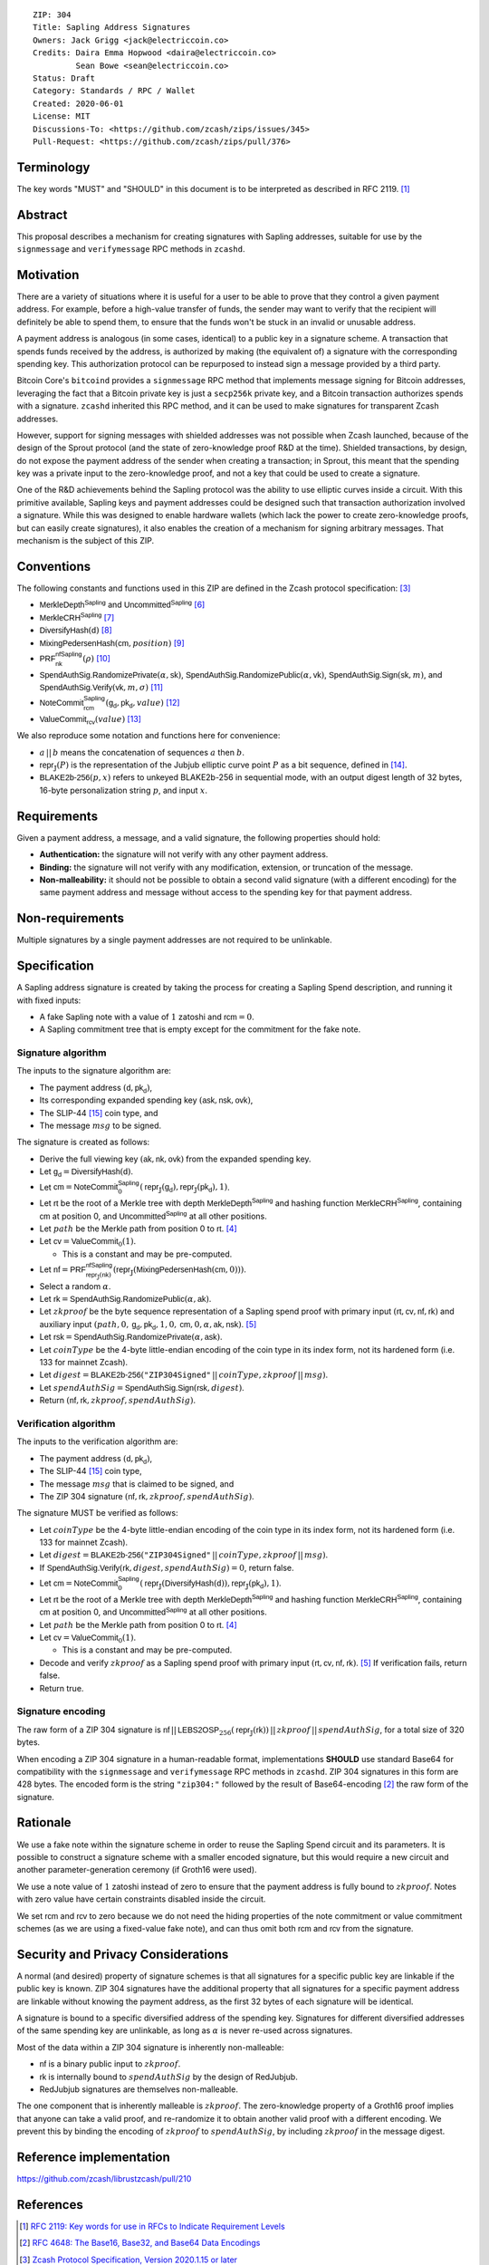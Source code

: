 ::

  ZIP: 304
  Title: Sapling Address Signatures
  Owners: Jack Grigg <jack@electriccoin.co>
  Credits: Daira Emma Hopwood <daira@electriccoin.co>
           Sean Bowe <sean@electriccoin.co>
  Status: Draft
  Category: Standards / RPC / Wallet
  Created: 2020-06-01
  License: MIT
  Discussions-To: <https://github.com/zcash/zips/issues/345>
  Pull-Request: <https://github.com/zcash/zips/pull/376>


Terminology
===========

The key words "MUST" and "SHOULD" in this document is to be interpreted as described in
RFC 2119. [#RFC2119]_


Abstract
========

This proposal describes a mechanism for creating signatures with Sapling addresses,
suitable for use by the ``signmessage`` and ``verifymessage`` RPC methods in ``zcashd``.


Motivation
==========

There are a variety of situations where it is useful for a user to be able to prove that
they control a given payment address. For example, before a high-value transfer of funds,
the sender may want to verify that the recipient will definitely be able to spend them,
to ensure that the funds won't be stuck in an invalid or unusable address.

A payment address is analogous (in some cases, identical) to a public key in a signature
scheme. A transaction that spends funds received by the address, is authorized by making
(the equivalent of) a signature with the corresponding spending key. This authorization
protocol can be repurposed to instead sign a message provided by a third party.

Bitcoin Core's ``bitcoind`` provides a ``signmessage`` RPC method that implements message
signing for Bitcoin addresses, leveraging the fact that a Bitcoin private key is just a
``secp256k`` private key, and a Bitcoin transaction authorizes spends with a signature.
``zcashd`` inherited this RPC method, and it can be used to make signatures for
transparent Zcash addresses.

However, support for signing messages with shielded addresses was not possible when Zcash
launched, because of the design of the Sprout protocol (and the state of zero-knowledge
proof R&D at the time). Shielded transactions, by design, do not expose the payment
address of the sender when creating a transaction; in Sprout, this meant that the spending
key was a private input to the zero-knowledge proof, and not a key that could be used to
create a signature.

One of the R&D achievements behind the Sapling protocol was the ability to use elliptic
curves inside a circuit. With this primitive available, Sapling keys and payment addresses
could be designed such that transaction authorization involved a signature. While this was
designed to enable hardware wallets (which lack the power to create zero-knowledge proofs,
but can easily create signatures), it also enables the creation of a mechanism for signing
arbitrary messages. That mechanism is the subject of this ZIP.


Conventions
===========

The following constants and functions used in this ZIP are defined in the Zcash protocol
specification: [#protocol]_

- :math:`\mathsf{MerkleDepth}^\mathsf{Sapling}` and
  :math:`\mathsf{Uncommitted}^\mathsf{Sapling}` [#protocol-constants]_
- :math:`\mathsf{MerkleCRH}^\mathsf{Sapling}` [#protocol-saplingmerklecrh]_
- :math:`\mathsf{DiversifyHash}(\mathsf{d})` [#protocol-concretediversifyhash]_
- :math:`\mathsf{MixingPedersenHash}(\mathsf{cm}, position)` [#protocol-concretemixinghash]_
- :math:`\mathsf{PRF}^\mathsf{nfSapling}_\mathsf{nk}(ρ)` [#protocol-concreteprfs]_
- :math:`\mathsf{SpendAuthSig.RandomizePrivate}(α, \mathsf{sk})`,
  :math:`\mathsf{SpendAuthSig.RandomizePublic}(α, \mathsf{vk})`,
  :math:`\mathsf{SpendAuthSig.Sign}(\mathsf{sk}, m)`, and
  :math:`\mathsf{SpendAuthSig.Verify}(\mathsf{vk}, m, σ)` [#protocol-concretespendauthsig]_
- :math:`\mathsf{NoteCommit}^\mathsf{Sapling}_\mathsf{rcm}(\mathsf{g_d}, \mathsf{pk_d}, value)` [#protocol-concretewindowedcommit]_
- :math:`\mathsf{ValueCommit}_\mathsf{rcv}(value)` [#protocol-concretehomomorphiccommit]_

We also reproduce some notation and functions here for convenience:

- :math:`a\,||\,b` means the concatenation of sequences :math:`a` then :math:`b`.

- :math:`\mathsf{repr}_\mathbb{J}(P)` is the representation of the Jubjub elliptic curve
  point :math:`P` as a bit sequence, defined in [#protocol-jubjub]_.

- :math:`\mathsf{BLAKE2b}\text{-}\mathsf{256}(p, x)` refers to unkeyed BLAKE2b-256 in
  sequential mode, with an output digest length of 32 bytes, 16-byte personalization
  string :math:`p`, and input :math:`x`.


Requirements
============

Given a payment address, a message, and a valid signature, the following properties should
hold:

- **Authentication:** the signature will not verify with any other payment address.

- **Binding:** the signature will not verify with any modification, extension, or
  truncation of the message.

- **Non-malleability:** it should not be possible to obtain a second valid signature (with
  a different encoding) for the same payment address and message without access to the
  spending key for that payment address.


Non-requirements
================

Multiple signatures by a single payment addresses are not required to be unlinkable.


Specification
=============

A Sapling address signature is created by taking the process for creating a Sapling Spend
description, and running it with fixed inputs:

- A fake Sapling note with a value of :math:`1` zatoshi and :math:`\mathsf{rcm} = 0`.
- A Sapling commitment tree that is empty except for the commitment for the fake note.

Signature algorithm
-------------------

The inputs to the signature algorithm are:

- The payment address :math:`(\mathsf{d}, \mathsf{pk_d})`,
- Its corresponding expanded spending key :math:`(\mathsf{ask}, \mathsf{nsk}, \mathsf{ovk})`,
- The SLIP-44 [#slip-0044]_ coin type, and
- The message :math:`msg` to be signed.

The signature is created as follows:

- Derive the full viewing key :math:`(\mathsf{ak}, \mathsf{nk}, \mathsf{ovk})` from the expanded spending key.

- Let :math:`\mathsf{g_d} = \mathsf{DiversifyHash}(\mathsf{d})`.

- Let :math:`\mathsf{cm} = \mathsf{NoteCommit}^\mathsf{Sapling}_0(\mathsf{repr}_\mathbb{J}(\mathsf{g_d}), \mathsf{repr}_\mathbb{J}(\mathsf{pk_d}), 1)`.

- Let :math:`\mathsf{rt}` be the root of a Merkle tree with depth
  :math:`\mathsf{MerkleDepth}^\mathsf{Sapling}` and hashing function
  :math:`\mathsf{MerkleCRH}^\mathsf{Sapling}`, containing :math:`\mathsf{cm}` at position 0, and
  :math:`\mathsf{Uncommitted}^\mathsf{Sapling}` at all other positions.

- Let :math:`path` be the Merkle path from position 0 to :math:`\mathsf{rt}`. [#protocol-merklepath]_

- Let :math:`\mathsf{cv} = \mathsf{ValueCommit}_0(1)`.

  - This is a constant and may be pre-computed.

- Let :math:`\mathsf{nf} = \mathsf{PRF}^\mathsf{nfSapling}_{\mathsf{repr}_\mathbb{J}(\mathsf{nk})}(\mathsf{repr}_\mathbb{J}(\mathsf{MixingPedersenHash}(\mathsf{cm}, 0)))`.

- Select a random :math:`α`.

- Let :math:`\mathsf{rk} = \mathsf{SpendAuthSig.RandomizePublic}(α, \mathsf{ak})`.

- Let :math:`zkproof` be the byte sequence representation of a Sapling spend proof with primary input
  :math:`(\mathsf{rt}, \mathsf{cv}, \mathsf{nf}, \mathsf{rk})`
  and auxiliary input :math:`(path, 0, \mathsf{g_d}, \mathsf{pk_d}, 1, 0, \mathsf{cm}, 0, α, \mathsf{ak}, \mathsf{nsk})`.
  [#protocol-spendstatement]_

- Let :math:`\mathsf{rsk} = \mathsf{SpendAuthSig.RandomizePrivate}(α, \mathsf{ask})`.

- Let :math:`coinType` be the 4-byte little-endian encoding of the coin type in its index
  form, not its hardened form (i.e. 133 for mainnet Zcash).

- Let :math:`digest = \mathsf{BLAKE2b}\text{-}\mathsf{256}(\texttt{"ZIP304Signed"}\,||\,coinType, zkproof\,||\,msg)`.

- Let :math:`spendAuthSig = \mathsf{SpendAuthSig.Sign}(\mathsf{rsk}, digest)`.

- Return :math:`(\mathsf{nf}, \mathsf{rk}, zkproof, spendAuthSig)`.

Verification algorithm
----------------------

The inputs to the verification algorithm are:

- The payment address :math:`(\mathsf{d}, \mathsf{pk_d})`,
- The SLIP-44 [#slip-0044]_ coin type,
- The message :math:`msg` that is claimed to be signed, and
- The ZIP 304 signature :math:`(\mathsf{nf}, \mathsf{rk}, zkproof, spendAuthSig)`.

The signature MUST be verified as follows:

- Let :math:`coinType` be the 4-byte little-endian encoding of the coin type in its index
  form, not its hardened form (i.e. 133 for mainnet Zcash).

- Let :math:`digest = \mathsf{BLAKE2b}\text{-}\mathsf{256}(\texttt{"ZIP304Signed"}\,||\,coinType, zkproof\,||\,msg)`.

- If :math:`\mathsf{SpendAuthSig.Verify}(\mathsf{rk}, digest, spendAuthSig) = 0`, return false.

- Let :math:`\mathsf{cm} = \mathsf{NoteCommit}^\mathsf{Sapling}_0(\mathsf{repr}_\mathbb{J}(\mathsf{DiversifyHash}(\mathsf{d})), \mathsf{repr}_\mathbb{J}(\mathsf{pk_d}), 1)`.

- Let :math:`\mathsf{rt}` be the root of a Merkle tree with depth
  :math:`\mathsf{MerkleDepth}^\mathsf{Sapling}` and hashing function
  :math:`\mathsf{MerkleCRH}^\mathsf{Sapling}`, containing :math:`\mathsf{cm}` at position 0, and
  :math:`\mathsf{Uncommitted}^\mathsf{Sapling}` at all other positions.

- Let :math:`path` be the Merkle path from position 0 to :math:`\mathsf{rt}`. [#protocol-merklepath]_

- Let :math:`\mathsf{cv} = \mathsf{ValueCommit}_0(1)`.

  - This is a constant and may be pre-computed.

- Decode and verify :math:`zkproof` as a Sapling spend proof with primary input
  :math:`(\mathsf{rt}, \mathsf{cv}, \mathsf{nf}, \mathsf{rk})`. [#protocol-spendstatement]_ If verification fails, return false.

- Return true.

Signature encoding
------------------

The raw form of a ZIP 304 signature is
:math:`\mathsf{nf}\,||\,\mathsf{LEBS2OSP}_{256}(\mathsf{repr}_{\mathbb{J}}(\mathsf{rk}))\,||\,zkproof\,||\,spendAuthSig`,
for a total size of 320 bytes.

When encoding a ZIP 304 signature in a human-readable format, implementations **SHOULD**
use standard Base64 for compatibility with the ``signmessage`` and ``verifymessage`` RPC
methods in ``zcashd``. ZIP 304 signatures in this form are 428 bytes. The encoded form is 
the string :math:`\texttt{"zip304:"}` followed by the result of Base64-encoding [#RFC4648]_
the raw form of the signature.

Rationale
=========

We use a fake note within the signature scheme in order to reuse the Sapling Spend circuit
and its parameters. It is possible to construct a signature scheme with a smaller encoded
signature, but this would require a new circuit and another parameter-generation ceremony
(if Groth16 were used).

We use a note value of :math:`1` zatoshi instead of zero to ensure that the payment address is
fully bound to :math:`zkproof`. Notes with zero value have certain constraints disabled
inside the circuit.

We set :math:`\mathsf{rcm}` and :math:`\mathsf{rcv}` to zero because we do not need the hiding properties of
the note commitment or value commitment schemes (as we are using a fixed-value fake note),
and can thus omit both :math:`\mathsf{rcm}` and :math:`\mathsf{rcv}` from the signature.


Security and Privacy Considerations
===================================

A normal (and desired) property of signature schemes is that all signatures for a specific
public key are linkable if the public key is known. ZIP 304 signatures have the additional
property that all signatures for a specific payment address are linkable without knowing
the payment address, as the first 32 bytes of each signature will be identical.

A signature is bound to a specific diversified address of the spending key. Signatures for
different diversified addresses of the same spending key are unlinkable, as long as
:math:`α` is never re-used across signatures.

Most of the data within a ZIP 304 signature is inherently non-malleable:

- :math:`\mathsf{nf}` is a binary public input to :math:`zkproof`.
- :math:`\mathsf{rk}` is internally bound to :math:`spendAuthSig` by the design of RedJubjub.
- RedJubjub signatures are themselves non-malleable.

The one component that is inherently malleable is :math:`zkproof`. The zero-knowledge
property of a Groth16 proof implies that anyone can take a valid proof, and re-randomize
it to obtain another valid proof with a different encoding. We prevent this by binding the
encoding of :math:`zkproof` to :math:`spendAuthSig`, by including :math:`zkproof` in the
message digest.


Reference implementation
========================

https://github.com/zcash/librustzcash/pull/210


References
==========

.. [#RFC2119] `RFC 2119: Key words for use in RFCs to Indicate Requirement Levels <https://www.rfc-editor.org/rfc/rfc2119.html>`_
.. [#RFC4648] `RFC 4648: The Base16, Base32, and Base64 Data Encodings <https://www.rfc-editor.org/rfc/rfc4648>`_
.. [#protocol] `Zcash Protocol Specification, Version 2020.1.15 or later <protocol/protocol.pdf>`_
.. [#protocol-merklepath] `Zcash Protocol Specification, Version 2020.1.15. Section 4.8: Merkle path validity <protocol/protocol.pdf#merklepath>`_
.. [#protocol-spendstatement] `Zcash Protocol Specification, Version 2020.1.15. Section 4.15.2: Spend Statement (Sapling) <protocol/protocol.pdf#spendstatement>`_
.. [#protocol-constants] `Zcash Protocol Specification, Version 2020.1.15. Section 5.3: Constants <protocol/protocol.pdf#constants>`_
.. [#protocol-saplingmerklecrh] `Zcash Protocol Specification, Version 2020.1.15. Section 5.4.1.3: Merkle Tree Hash Function <protocol/protocol.pdf#saplingmerklecrh>`_
.. [#protocol-concretediversifyhash] `Zcash Protocol Specification, Version 2020.1.15. Section 5.4.1.6: DiversifyHash Hash Function <protocol/protocol.pdf#concretediversifyhash>`_
.. [#protocol-concretemixinghash] `Zcash Protocol Specification, Version 2020.1.15. Section 5.4.1.8: Mixing Pedersen Hash Function <protocol/protocol.pdf#concretemixinghash>`_
.. [#protocol-concreteprfs] `Zcash Protocol Specification, Version 2020.1.15. Section 5.4.2: Pseudo Random Functions <protocol/protocol.pdf#concreteprfs>`_
.. [#protocol-concretespendauthsig] `Zcash Protocol Specification, Version 2020.1.15. Section 5.4.6.1: Spend Authorization Signature <protocol/protocol.pdf#concretespendauthsig>`_
.. [#protocol-concretewindowedcommit] `Zcash Protocol Specification, Version 2020.1.15. Section 5.4.7.2: Windowed Pedersen commitments <protocol/protocol.pdf#concretewindowedcommit>`_
.. [#protocol-concretehomomorphiccommit] `Zcash Protocol Specification, Version 2020.1.15. Section 5.4.7.3: Homomorphic Pedersen commitments <protocol/protocol.pdf#concretehomomorphiccommit>`_
.. [#protocol-jubjub] `Zcash Protocol Specification, Version 2020.1.15. Section 5.4.8.3: Jubjub <protocol/protocol.pdf#jubjub>`_
.. [#slip-0044] `SLIP-0044 : Registered coin types for BIP-0044 <https://github.com/satoshilabs/slips/blob/master/slip-0044.md>`_
